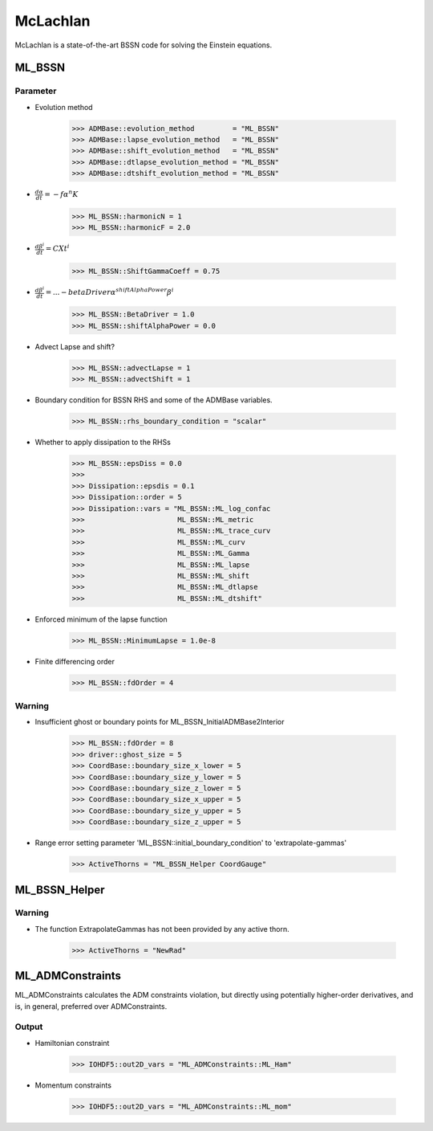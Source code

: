 McLachlan
===========

McLachlan is a state-of-the-art BSSN code for solving the Einstein equations.

ML_BSSN
--------

Parameter
^^^^^^^^^^
* Evolution method

    >>> ADMBase::evolution_method         = "ML_BSSN"
    >>> ADMBase::lapse_evolution_method   = "ML_BSSN"
    >>> ADMBase::shift_evolution_method   = "ML_BSSN"
    >>> ADMBase::dtlapse_evolution_method = "ML_BSSN"
    >>> ADMBase::dtshift_evolution_method = "ML_BSSN"

* :math:`\frac{d \alpha}{dt} = - f \alpha^{n} K`

    >>> ML_BSSN::harmonicN = 1
    >>> ML_BSSN::harmonicF = 2.0

* :math:`\frac{d \beta^{i}}{dt} = C Xt^{i}`

    >>> ML_BSSN::ShiftGammaCoeff = 0.75

* :math:`\frac{d \beta^{i}}{dt} = ... - betaDriver \alpha^{shiftAlphaPower} \beta^{i}`

    >>> ML_BSSN::BetaDriver = 1.0
    >>> ML_BSSN::shiftAlphaPower = 0.0

* Advect Lapse and shift?

    >>> ML_BSSN::advectLapse = 1
    >>> ML_BSSN::advectShift = 1

* Boundary condition for BSSN RHS and some of the ADMBase variables.

    >>> ML_BSSN::rhs_boundary_condition = "scalar"

* Whether to apply dissipation to the RHSs

    >>> ML_BSSN::epsDiss = 0.0
    >>> 
    >>> Dissipation::epsdis = 0.1
    >>> Dissipation::order = 5
    >>> Dissipation::vars = "ML_BSSN::ML_log_confac
    >>>                      ML_BSSN::ML_metric
    >>>                      ML_BSSN::ML_trace_curv
    >>>                      ML_BSSN::ML_curv
    >>>                      ML_BSSN::ML_Gamma
    >>>                      ML_BSSN::ML_lapse
    >>>                      ML_BSSN::ML_shift
    >>>                      ML_BSSN::ML_dtlapse
    >>>                      ML_BSSN::ML_dtshift"

* Enforced minimum of the lapse function

    >>> ML_BSSN::MinimumLapse = 1.0e-8

* Finite differencing order

    >>> ML_BSSN::fdOrder = 4

Warning
^^^^^^^^
* Insufficient ghost or boundary points for ML_BSSN_InitialADMBase2Interior

    >>> ML_BSSN::fdOrder = 8
    >>> driver::ghost_size = 5
    >>> CoordBase::boundary_size_x_lower = 5
    >>> CoordBase::boundary_size_y_lower = 5
    >>> CoordBase::boundary_size_z_lower = 5
    >>> CoordBase::boundary_size_x_upper = 5
    >>> CoordBase::boundary_size_y_upper = 5
    >>> CoordBase::boundary_size_z_upper = 5

* Range error setting parameter 'ML_BSSN::initial_boundary_condition' to 'extrapolate-gammas'

    >>> ActiveThorns = "ML_BSSN_Helper CoordGauge"



ML_BSSN_Helper
---------------


Warning
^^^^^^^^
* The function ExtrapolateGammas has not been provided by any active thorn.

    >>> ActiveThorns = "NewRad"

ML_ADMConstraints
------------------
ML_ADMConstraints calculates the ADM constraints violation, but directly using potentially higher-order derivatives, and is, in general, preferred over ADMConstraints.

.. digraph:: foo

   "ML_ADMConstraints" -> "GenericFD";
   "ML_ADMConstraints" -> "TmunuBase";
   "TmunuBase" -> "ADMCoupling";
   "TmunuBase" -> "ADMMacros";
   
Output
^^^^^^^
* Hamiltonian constraint

    >>> IOHDF5::out2D_vars = "ML_ADMConstraints::ML_Ham"

* Momentum constraints

    >>> IOHDF5::out2D_vars = "ML_ADMConstraints::ML_mom"